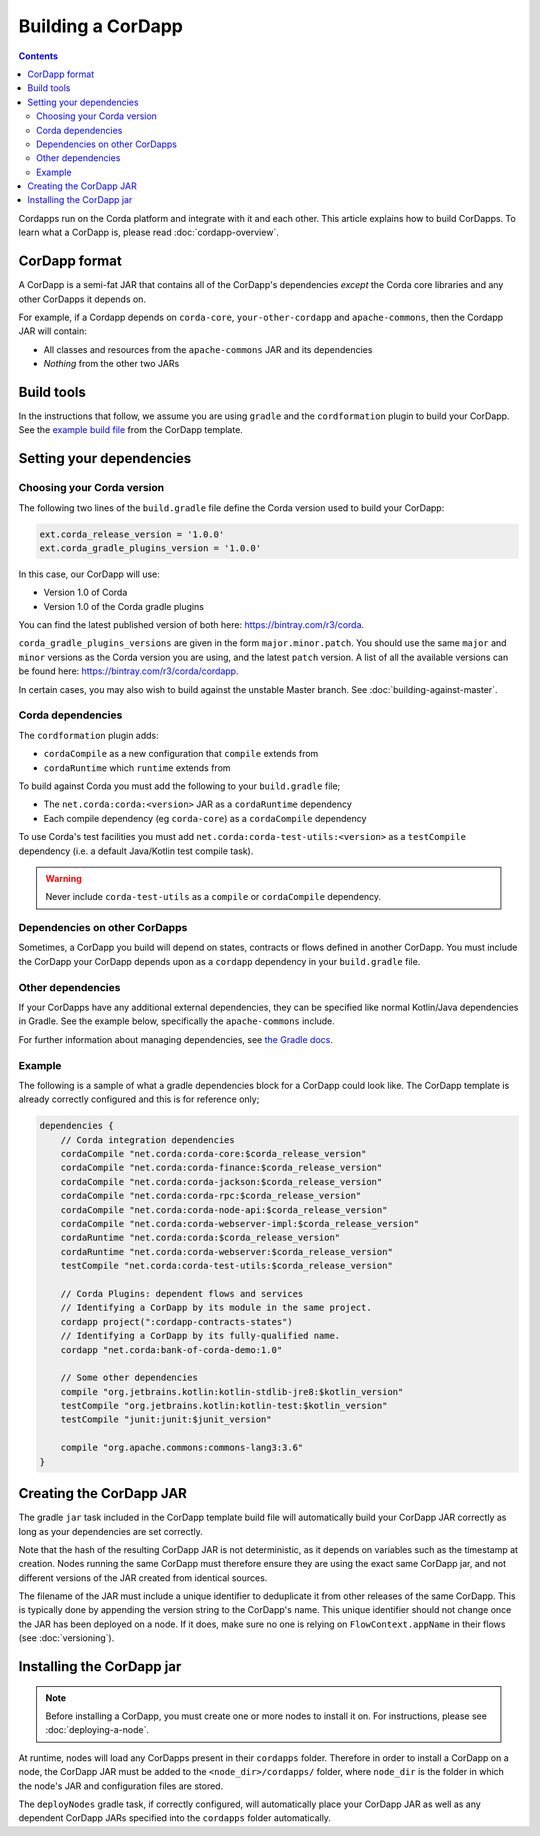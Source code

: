 Building a CorDapp
==================

.. contents::

Cordapps run on the Corda platform and integrate with it and each other. This article explains how to build CorDapps.
To learn what a CorDapp is, please read :doc:`cordapp-overview`.

CorDapp format
--------------
A CorDapp is a semi-fat JAR that contains all of the CorDapp's dependencies *except* the Corda core libraries and any
other CorDapps it depends on.

For example, if a Cordapp depends on ``corda-core``, ``your-other-cordapp`` and ``apache-commons``, then the Cordapp
JAR will contain:

* All classes and resources from the ``apache-commons`` JAR and its dependencies
* *Nothing* from the other two JARs

Build tools
-----------
In the instructions that follow, we assume you are using ``gradle`` and the ``cordformation`` plugin to build your
CorDapp. See the `example build file <https://github.com/corda/cordapp-template-kotlin/blob/release-V1/build.gradle>`_
from the CorDapp template.

Setting your dependencies
-------------------------

Choosing your Corda version
^^^^^^^^^^^^^^^^^^^^^^^^^^^
The following two lines of the ``build.gradle`` file define the Corda version used to build your CorDapp:

.. sourcecode:: groovy

    ext.corda_release_version = '1.0.0'
    ext.corda_gradle_plugins_version = '1.0.0'

In this case, our CorDapp will use:

* Version 1.0 of Corda
* Version 1.0 of the Corda gradle plugins

You can find the latest published version of both here: https://bintray.com/r3/corda.

``corda_gradle_plugins_versions`` are given in the form ``major.minor.patch``. You should use the same ``major`` and
``minor`` versions as the Corda version you are using, and the latest ``patch`` version. A list of all the available
versions can be found here: https://bintray.com/r3/corda/cordapp.

In certain cases, you may also wish to build against the unstable Master branch. See :doc:`building-against-master`.

Corda dependencies
^^^^^^^^^^^^^^^^^^
The ``cordformation`` plugin adds:

* ``cordaCompile`` as a new configuration that ``compile`` extends from
* ``cordaRuntime`` which ``runtime`` extends from

To build against Corda you must add the following to your ``build.gradle`` file;

* The ``net.corda:corda:<version>`` JAR as a ``cordaRuntime`` dependency
* Each compile dependency (eg ``corda-core``) as a ``cordaCompile`` dependency

To use Corda's test facilities you must add ``net.corda:corda-test-utils:<version>`` as a ``testCompile`` dependency
(i.e. a default Java/Kotlin test compile task).

.. warning:: Never include ``corda-test-utils`` as a ``compile`` or ``cordaCompile`` dependency.

Dependencies on other CorDapps
^^^^^^^^^^^^^^^^^^^^^^^^^^^^^^
Sometimes, a CorDapp you build will depend on states, contracts or flows defined in another CorDapp. You must include
the CorDapp your CorDapp depends upon as a ``cordapp`` dependency in your ``build.gradle`` file.

Other dependencies
^^^^^^^^^^^^^^^^^^
If your CorDapps have any additional external dependencies, they can be specified like normal Kotlin/Java dependencies
in Gradle. See the example below, specifically the ``apache-commons`` include.

For further information about managing dependencies, see
`the Gradle docs <https://docs.gradle.org/current/userguide/dependency_management.html>`_.

Example
^^^^^^^
The following is a sample of what a gradle dependencies block for a CorDapp could look like. The CorDapp template
is already correctly configured and this is for reference only;

.. container:: codeset

    .. sourcecode:: groovy

        dependencies {
            // Corda integration dependencies
            cordaCompile "net.corda:corda-core:$corda_release_version"
            cordaCompile "net.corda:corda-finance:$corda_release_version"
            cordaCompile "net.corda:corda-jackson:$corda_release_version"
            cordaCompile "net.corda:corda-rpc:$corda_release_version"
            cordaCompile "net.corda:corda-node-api:$corda_release_version"
            cordaCompile "net.corda:corda-webserver-impl:$corda_release_version"
            cordaRuntime "net.corda:corda:$corda_release_version"
            cordaRuntime "net.corda:corda-webserver:$corda_release_version"
            testCompile "net.corda:corda-test-utils:$corda_release_version"

            // Corda Plugins: dependent flows and services
            // Identifying a CorDapp by its module in the same project.
            cordapp project(":cordapp-contracts-states")
            // Identifying a CorDapp by its fully-qualified name.
            cordapp "net.corda:bank-of-corda-demo:1.0"

            // Some other dependencies
            compile "org.jetbrains.kotlin:kotlin-stdlib-jre8:$kotlin_version"
            testCompile "org.jetbrains.kotlin:kotlin-test:$kotlin_version"
            testCompile "junit:junit:$junit_version"

            compile "org.apache.commons:commons-lang3:3.6"
        }

Creating the CorDapp JAR
------------------------
The gradle ``jar`` task included in the CorDapp template build file will automatically build your CorDapp JAR correctly
as long as your dependencies are set correctly.

Note that the hash of the resulting CorDapp JAR is not deterministic, as it depends on variables such as the timestamp
at creation. Nodes running the same CorDapp must therefore ensure they are using the exact same CorDapp jar, and not
different versions of the JAR created from identical sources.

The filename of the JAR must include a unique identifier to deduplicate it from other releases of the same CorDapp.
This is typically done by appending the version string to the CorDapp's name. This unique identifier should not change
once the JAR has been deployed on a node. If it does, make sure no one is relying on ``FlowContext.appName`` in their
flows (see :doc:`versioning`).

Installing the CorDapp jar
--------------------------

.. note:: Before installing a CorDapp, you must create one or more nodes to install it on. For instructions, please see
   :doc:`deploying-a-node`.

At runtime, nodes will load any CorDapps present in their ``cordapps`` folder. Therefore in order to install a CorDapp on
a node, the CorDapp JAR must be added to the ``<node_dir>/cordapps/`` folder, where ``node_dir`` is the folder in which
the node's JAR and configuration files are stored.

The ``deployNodes`` gradle task, if correctly configured, will automatically place your CorDapp JAR as well as any
dependent CorDapp JARs specified into the ``cordapps`` folder automatically.
